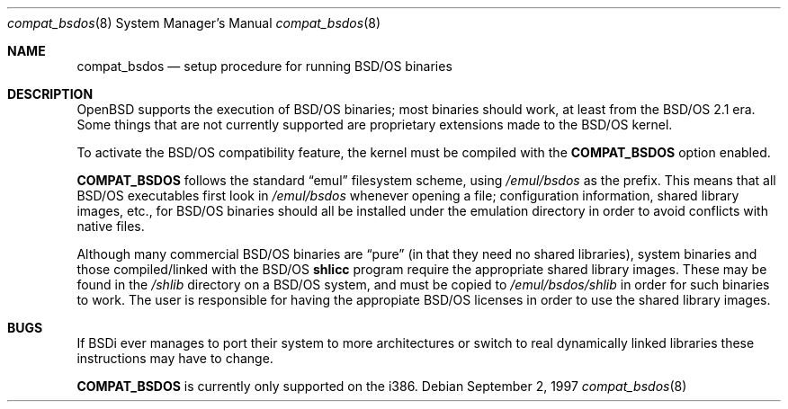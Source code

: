 .\"	$OpenBSD: src/share/man/man8/Attic/compat_bsdos.8,v 1.1 1997/09/02 10:02:42 downsj Exp $
.\"
.\" Copyright (c) 1997, Jason Downs.  All rights reserved.
.\"
.\" Redistribution and use in source and binary forms, with or without
.\" modification, are permitted provided that the following conditions
.\" are met:
.\" 1. Redistributions of source code must retain the above copyright
.\"    notice, this list of conditions and the following disclaimer.
.\" 2. Redistributions in binary form must reproduce the above copyright
.\"    notice, this list of conditions and the following disclaimer in the
.\"    documentation and/or other materials provided with the distribution.
.\" 3. All advertising materials mentioning features or use of this software
.\"    must display the following acknowledgement:
.\"      This product includes software developed by Jason Downs for the
.\"      OpenBSD system.
.\" 4. Neither the name(s) of the author(s) nor the name OpenBSD
.\"    may be used to endorse or promote products derived from this software
.\"    without specific prior written permission.
.\"
.\" THIS SOFTWARE IS PROVIDED BY THE AUTHOR(S) ``AS IS'' AND ANY EXPRESS
.\" OR IMPLIED WARRANTIES, INCLUDING, BUT NOT LIMITED TO, THE IMPLIED
.\" WARRANTIES OF MERCHANTABILITY AND FITNESS FOR A PARTICULAR PURPOSE ARE
.\" DISCLAIMED.  IN NO EVENT SHALL THE AUTHOR(S) BE LIABLE FOR ANY DIRECT,
.\" INDIRECT, INCIDENTAL, SPECIAL, EXEMPLARY, OR CONSEQUENTIAL DAMAGES
.\" (INCLUDING, BUT NOT LIMITED TO, PROCUREMENT OF SUBSTITUTE GOODS OR
.\" SERVICES; LOSS OF USE, DATA, OR PROFITS; OR BUSINESS INTERRUPTION) HOWEVER
.\" CAUSED AND ON ANY THEORY OF LIABILITY, WHETHER IN CONTRACT, STRICT
.\" LIABILITY, OR TORT (INCLUDING NEGLIGENCE OR OTHERWISE) ARISING IN ANY WAY
.\" OUT OF THE USE OF THIS SOFTWARE, EVEN IF ADVISED OF THE POSSIBILITY OF
.\" SUCH DAMAGE.
.\"
.Dd September 2, 1997
.Dt compat_bsdos 8
.Os
.Sh NAME
.Nm compat_bsdos
.Nd setup procedure for running BSD/OS binaries
.Sh DESCRIPTION
OpenBSD supports the execution of BSD/OS binaries; most binaries should
work, at least from the BSD/OS 2.1 era.  Some things that are not currently
supported are proprietary extensions made to the BSD/OS kernel.
.Pp
To activate the BSD/OS compatibility feature, the kernel must be compiled
with the
.Nm COMPAT_BSDOS
option enabled.
.Pp
.Nm COMPAT_BSDOS
follows the standard
.Dq emul
filesystem scheme, using
.Pa /emul/bsdos
as the prefix.  This means that all BSD/OS executables first look in
.Pa /emul/bsdos
whenever opening a file; configuration information, shared library images,
etc., for BSD/OS binaries should all be installed under the emulation
directory in order to avoid conflicts with native files.
.Pp
Although many commercial BSD/OS binaries are
.Dq pure
(in that they need no shared libraries), system binaries and those
compiled/linked with the
BSD/OS
.\" no .Xr here because we don't have junk like shlicc.
.Nm shlicc
program require the appropriate shared library images.  These may be
found in the
.Pa /shlib
directory on a BSD/OS system, and must be copied to
.Pa /emul/bsdos/shlib
in order for such binaries to work.  The user is responsible for having
the appropiate BSD/OS licenses in order to use the shared library images.
.Sh BUGS
If BSDi ever manages to port their system to more architectures or switch
to real dynamically linked libraries these instructions may have to change.
.Pp
.Nm COMPAT_BSDOS
is currently only supported on the i386.
